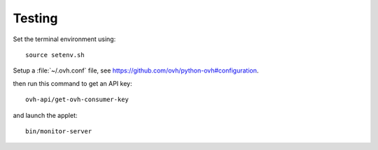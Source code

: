 .. -*- Mode: rst -*-

.. _testing-page:

=========
 Testing
=========

..
   .. image:: /images/screenshot1.png
     :scale: 50%

Set the terminal environment using::

  source setenv.sh

Setup a :file:`~/.ovh.conf` file, see https://github.com/ovh/python-ovh#configuration.

then run this command to get an API key::

  ovh-api/get-ovh-consumer-key

and launch the applet::

  bin/monitor-server

.. End
